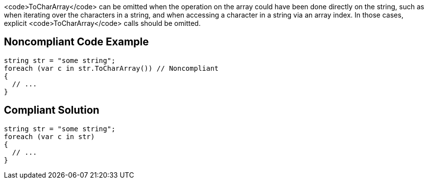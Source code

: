 <code>ToCharArray</code> can be omitted when the operation on the array could have been done directly on the string, such as when iterating over the characters in a string, and when accessing a character in a string via an array index. In those cases, explicit <code>ToCharArray</code> calls should be omitted.


== Noncompliant Code Example

----
string str = "some string";
foreach (var c in str.ToCharArray()) // Noncompliant
{
  // ...    
}
----


== Compliant Solution

----
string str = "some string";
foreach (var c in str)
{
  // ...    
}
----

